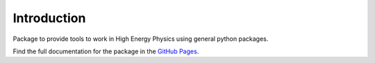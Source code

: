 Introduction
============

Package to provide tools to work in High Energy Physics using general python packages.

Find the full documentation for the package in the `GitHub Pages <https://mramospe.github.io/hepspt/>`_.
